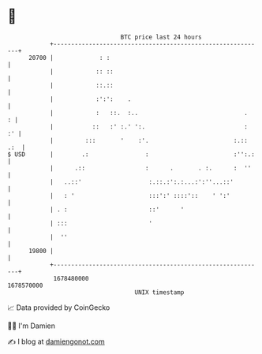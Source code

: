 * 👋

#+begin_example
                                   BTC price last 24 hours                    
               +------------------------------------------------------------+ 
         20700 |             : :                                            | 
               |            :: ::                                           | 
               |            ::.::                                           | 
               |            :':':    .                                      | 
               |            :   ::.  :..                              .   : | 
               |           ::   :' :.' ':.                            :  :' | 
               |         :::       '    :'.                        :.:: .:  | 
   $ USD       |        .:                :                        :'':.:   | 
               |      .::                 :      .       . :.      :  ''    | 
               |   ..::'                   :.::.:':.:...:':''...::'         | 
               |   : '                     :::':' ::::'::    ' ':'          | 
               | . :                       ::'      '                       | 
               | :::                       '                                | 
               |  ''                                                        | 
         19800 |                                                            | 
               +------------------------------------------------------------+ 
                1678480000                                        1678570000  
                                       UNIX timestamp                         
#+end_example
📈 Data provided by CoinGecko

🧑‍💻 I'm Damien

✍️ I blog at [[https://www.damiengonot.com][damiengonot.com]]
